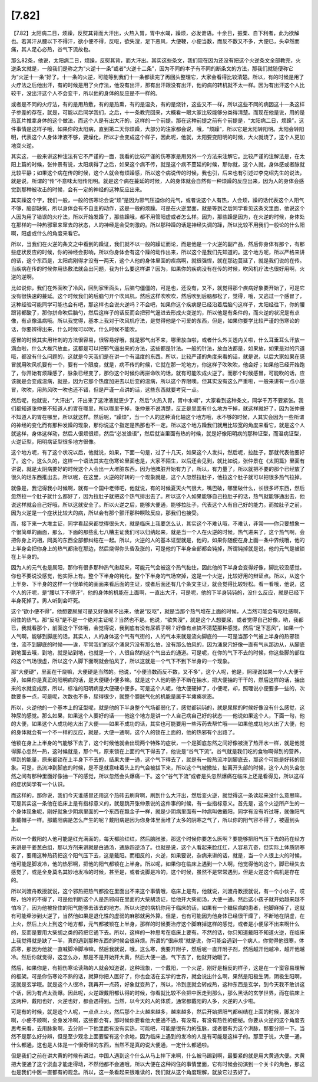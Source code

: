 [7.82]
==========

【7.82】太阳病二日，烦躁，反熨其背而大汗出，火热入胃，胃中水竭，躁烦，必发谵语。十余日，振栗、自下利者，此为欲解也。若其汗从腰以下不得汗，欲小便不得，反呕，欲失溲，足下恶风，大便鞕，小便当数，而反不数又不多，大便已，头卓然而痛，其人足心必热，谷气下流故也。

那么82条，他说，太阳病二日，烦躁，反熨其背，而大汗出。其实这些条文，我们现在因为还没有把这个火逆条文全部教完，火逆条文就是，一般我们是称之为“火逆十一条”或者“火逆十二条”，因为不同的本子有不同的断条文的方法，那我们就随便称它为“火逆十一条”好了。十一条的火逆，可能等到我们十一条都读完了再回头整理它，大家会看得比较清楚。所以，有的时候是用了火疗法之后他出汗，有的时候是用了火疗法，他没有出汗，那有出汗跟没有出汗，他的病的转机就不太一样。因为有出汗这个人比较干，没出汗这个人不会变干，所以他的身体的反应是不一样的。

或者是不同的火疗法，有的是用热敷，有的是热熏，有的是温灸，有的是烧针，这些又不一样，所以这些不同的病因这十一条这样子参差的存在，就是，可能以后同学我们，之后，十一条教完回来，大概看一眼大家比较能够分类得清楚。而现在他是说，用的是热瓦片推拿身体的这个做法，而这个人是有出大汗的，这样的一个前提。那在这种前提之前有个前提是，“太阳病二日，烦躁”，这件事情是这样子哦，如果你的太阳病，直到第二天你烦躁，大部分的注家都会说，哦，“烦躁”，所以它是太阳转阳明。太阳会转阳明，代表这个人身体津液不够，要燥化，所以才会变成这个样子，因此呢，他就，太阳要变阳明的时候，大火就烧了，这个人更加地变火逆。

其实这，一般来讲这种注法有它不严谨的一面，我看的比较严谨的伤寒家是用另外一个方法来注解它。比较严谨的注解法是，在太阳上篇的时候，张仲景有说，太阳病得了之后，如果这个病不传，就是这个病不蔓延的时候，那你就，这个人就，身体感或者脉就比较平静；如果这个病在传的时候，这个人就会有烦躁感，所以这个病说传的时候，我也引，后来也有引述过李克绍先生的说法，就是说，所谓的“传”不意味太阳传阳明。就是这个病在蔓延的时候，人的身体就会自然有一种烦躁的反应出来，因为人的身体会感觉到那种被攻击的时候，会有一定的神经的这种反应出来。

其实躁这个字，我们一般，一般的伤寒论会说“烦”是因为邪气压迫你的元气，或者说这个人有热，人会烦，躁的话代表这个人阳气不够，脑部缺氧，所以身体会有不自主的动作，这是一般的烦躁。可是在火逆里面，就是等到之后同学看见这条文里面，他说这个人因为用了错误的火疗法，所以开始发躁了，那些躁哦，都不用管阳虚或者怎么样。因为，那些躁是因为，在火逆的时候，身体处在那样的一种热邪窜来窜去的状态，人的神经是会受刺激的。所以那种躁的话是神经失调的躁，所以比较不用我们一般论的什么阳啊，阳虚或什么的角度来看它。

所以，当我们在火逆的条文之中看到的躁证，我们就不以一般的躁证而论，而是他是一个火逆的副产品，然后你身体有那个，有那些症状反应的时候，你的神经会影响，所以你身体会有这个躁的动作出来，所以这个是我们先知道的。这个地方呢，所以严格来讲的话，这个东西是，太阳病刚得才没有一两天，这个人他的身体里面的疾病啊，就很强悍，就在那边蔓延了，就是我们说的在传。当疾病在传的时候你用热敷法就会出问题，我为什么要这样讲？因为，如果你的疾病没有在传的时候，吹风机疗法也很好用啊，火逆的逆啊。
 
比如说你，我们在外面吹了冷风，回到家里面头，后脑勺僵僵的，可是也，还没有，又不，就觉得那个疾病好象要开始了，可是它没有很快速的蔓延。这个时候我们的后脑勺开个吹风机，然后这样吹吹吹，然后吹到后脑都松了，觉得，哦，又逃过一个感冒了，这种经验可能同学可能也会有吧，那这样也会说火逆吗？不会吧，如果你这个疾病是已经沿着后脑勺这样子，太阳经往下，你的腰跟背都酸了，那你拼命吹后脑勺，然后这样子的话反而会把邪气逼进去形成火变逆的，所以他是有条件的，而火逆的状况是有点像，有点像温病哦。所以我觉得，基本上我对于吹风机疗法，是觉得他是个可爱的东西，但是，如果你要学比较严谨的伤寒论的话，你要辨得出来，什么时候可以吹，什么时候不能吹。

感冒的时候其实用针刺的方法很容易，很容易好哦，就是邪气出不来，哪里放血啦，或者什么外关透内关啦，什么耳垂耳么汗放一滴血啦，什么大椎穴放血，这都是可以把邪气逼出来的方法，这些都是针法。一般的针法，放血法都是，如果放，如果是对的穴道哦，都没有什么问题的，这就是今天我们是在讲一个有温度的东西。所以，比较严谨的角度来看的话，就是说，以后大家如果在感冒就用吹风机要有一个，要有一个限度，就是，病不传的时候，它就在那一坨地方，你这样子吹吹吹，他会好；如果他已经开始跑了，你开始有烦躁感了，脉象已经变了，那你这个时候你再拼命吹的话，就有可能吹成火逆了。而那个时候感冒，可能吹的话，应该就是会变成温病，就是，因为它那个热度加进去以后变的温病，所以这个界限噢。但其实没有这么严重啦，一般来讲有一点小感冒，吹吹，用热风吹一吹也还不错，但是严谨一点讲的话，这些东西就要考究一点。

然后呢，他就说，“大汗出”，汗出来了这津液就更少了，然后“火热入胃，胃中水竭”，大家看到这种条文，同学千万不要紧张。我们都知道张仲景不知道人的胃在哪里，所以哪里干掉，张仲景不说清楚，反正是里面有什么地方干掉，就这样就好了，因为张仲景不知道人的胃在哪里，所以就这样。然后呢，“躁烦”，当一个人的这种消化轴这个地方哦，水不够的时候，人其实会因为一些所谓的神经的变化而有那种发躁的现象，那你说这个指定是热那也不一定。所以这个地方躁我们就用比较宽的角度来看它，就是这个人就这样，身体这样动，然后人很烦很烦，然后“必发谵语”，然后就当里面有热的时候，就是好像阳明病的那种证型，而温病证型，火逆证型，阳明病证型很多地方很像。

这个地方呢，有了这个状况以后，他就说，如果，下面一句是，过了十几天，如果这个人发抖，然后呢，拉肚子，那就代表他要好了。这个，这么久的，这样一个语法其实在伤寒论里面也是，大家不陌生，以后还会见到，就比如说，张仲景在《太阴篇》里面有讲说，就是太阴病要好的时候这个人会出一大堆脏东西，因为他脾脏开始有力了，所以，有力量了，所以就把不要的那个已经放了很久的烂东西推出去。所以呢，在这里，火逆的好转的一个现象就是，这个人忽然拉肚子，他拉这个肚子就可以把很多热气拉掉。

就像是，我记得我小时候啊，就有一个国中老师吧，他就说，有的时候夏天火气很大，嘴巴破，哪里破什么，长很多坏东西，然后忽然拉一个肚子就什么都好了，因为拉肚子就把这个热气排出去了。所以这个人如果能够自己拉肚子的话，热气就能够通出去，他说这样就会自己好哦，所以这就安全了。所以火逆之后，能够大便通，能够拉肚子，代表这个人有自己好的能力。而拉肚子之前，因为火逆是一个症状比较大的病，所以会有那个颤汗那种瞑眩反应，那我们也接受。

而，接下来一大堆主证，同学看起来都觉得很头大，就是临床上我要怎么认，其实这个不难认哦，不难认，非常——你只要想象一个很简单的画面，那么，下面的那些乱七八糟主证我们可以归纳起来，就是当一个人在火逆的时候，热气进来了，这个热气啊，会把你身上的相，同类的东西全部都纠结在一起。所以，火逆的人的基本证型就是，他的，如果你随便在身上画一条中界线哦，他的上半身会把你身上的热气都揪在那边，然后烧得你头昏及涨的，可是他的下半身全部都会钝掉，所谓钝掉就是说，他的元气是被锁在上半身的。

因为人的元气也是属阳，那你有很多那种热气揪起来，可能元气会被这个热气黏住，因此他的下半身会变得好像，脚比较没感觉。你也不要说没感觉，他实际上有。整个下半身的钝化，整个下半身的气场空掉，这是一个火逆，比较好用的辩证点。所以，从这个上半身、下半身的这样一个很单纯的画面来看后面的主证，或者后面还有几个条文主证，就会觉得比较轻松。看一看哦，他说，这个人的汗呢，是“腰以下不得汗”，他的身体的机能在上面啊，一直出大汗，可是呢，他的下半身钝钝的，没什么反应，就是已经下半身死掉了。男人听到会吓死。

这个“欲小便不得”，他想要尿尿可是又好像尿不出来，他说“反呕”，就是当那个热气堆在上面的时候，人当然可能会有呕吐感啊，闷住的热气。那“反呕”是不是一个绝对主证呢？当然也不是。他说，“欲失溲”，就是这个人想要尿，或者觉得自己好像，哟，我都已，我就看那个，前面这个下体哦，会觉得说，我到底有没有尿裤子啊？好像有点搞不清楚那种感觉。然后“足下恶风”，如果一个人气啊，能够到脚底的话，其实人，人的身体这个气有气街的，人的气本来就是流向脚底的——可是当那个气被上半身的热邪锁住，流不到脚底的时候——诶，平常我们的这个涌泉穴没有那么怕，没有那么怕风的，因为涌泉穴好像一直有气从那边从，从脚底到地面去哦，到地，就是钻到地，也就是一个，人很自然的这个气出去的通道。可是呢，在你的气下不去的时候，你这些脚的部位的这个气场很虚，所以这个人脚下面啊就会怕风了，所以这就是一个气下不到下半身的一个现象。

那“大便硬”，里面在干烧嘛，大便硬是当然的。他说，“小便当数而反不数，又不多”，这个人呢，他是，照理说如果一个人大便干掉，如果你是真正的阳明病的话，是大便硬小便多嘛。就是这个人他的肠子不断在抽水，把大便抽的干干的，然后这样的话，抽出来的水就变成尿，所以，标准的阳明病是大便硬小便多。可是这个人呢，他大便硬掉了，小便呢，却，照理说小便要多一些的，次数要多一点，可是呢，次数也不多，尿得很少，就整个膀胱气化的机能是属于半瘫痪状态。

所以，火逆他的一个基本上的证型呢，就是他的下半身整个气场都弱化了，感觉都钝钝的，就是尿尿的时候好像没有什么感觉，这种尿的感觉。那么如果，如果这个人要好的话——他这个地方是讲一个人自己病自己好的状态——他说如果这个人，下面一句，他的大便，如果这个人成功地大出了大便——如果不成功的话，其实也可能要用一些泻药去帮忙哦——如果他成功地大出了大便，他的身体就会有一个不一样的反应，就是，大便一通啊，这个人的锁在上面的，他的热邪有个出路了。

他锁在身上上半身的气能够下去了，这个时候他就会出现两个特殊的症状，一个是脚底忽然之间好像被浇了热开水一样，就是他觉得脚心忽然一热，这时候就是，那个气，原来锁在上面的气下得去了，他说是“谷气下流”。谷气就是我们吃的食物啊得到的营养，得到的能量，原来都锁在上半身下不去的，结果大便一通，这个气下得去了，就是有一股热流冲到脚底去，那这个可能是好转的现象。可是，热流冲到脚底的时候，是不是就意味着头上的气会被拔下来，所以这个气被撤扯，扯离开头部的时候，这个人的头会忽然之间有那种里面好像抽一下的感觉，所以忽然会头爆痛一下。这个“谷气下流”或者是头忽然爆痛在临床上还是看得见，所以这样的症状同学有一个认识。

而这样的，那你说，我们今天谁感冒还用这个热砖去刷背啊，刷到什么大汗出，然后变火逆，就觉得这一条读起来没什么意思嘛，可是其实这一条他在临床上是有指标意义的，就是跳开张仲景说的这件事的时候，有一些指标意义。首先是，这个火逆所产生的一个身体现象呢，刚好就象少阴病里面的一个东西在飘金子一样，就是少阴病里面有一种病叫做戴阳，同学有没有听过呀，就像阳气象戴帽子一样。那戴阳病是怎么产生的呢？戴阳病是因为你身体里面堆了太多的阴寒之气了，所以你的阳气容不得了，被逼到头上。

所以一个戴阳的人他可能是红光满面的，每天都脸红红，然后脑胀胀，那这个时候你要怎么医啊？要能够把阳气压下去的药在经方来讲是干姜葱白组，那以方剂来讲就是白通汤，通脉四逆汤了。也就是说，这个人看起来脸红红，人容易亢奋，但实际上体质阴寒极了，要用这种热药把这个阳气压下去，这是戴阳。而相反的，火逆，如果要说，杂病来讲的话，就是，当一个人很上火的时候，他可能是脚发冷，他的热邪啊，把他的阳气都锁在上半身。所以呢，如果你在临床上遇到一个人啊，他觉得他的这个，脚已经失去感觉了，或是全身莫名其妙地发冷的时候，甚至是，或者说脚是冷的，这个时候，虽然不是常常遇到，但是火逆这个病机是存在的。

所以刘渡舟教授就说，这个邪热把热气都拴在里面出不来这个事情哦，临床上是有，他就说，刘渡舟教授就说，有一个小伙子，哎呀，怕冷的不得了，可是他判断这个人是热邪闷在里面的大柴胡汤证，给他开大柴胡汤，大便一通，然后这小孩子就开始越来越不怕冷了，因为他被拴住的阳气能够去该去的地方。所以火逆的病机你用于临床的话，如果有一个糖尿病的患者，他脚麻掉了，这就有可能牵涉到火逆了，当然他如果是退化性的虚弱的麻那就另外算。但是，也有可能因为他身体已经很干燥了，不断地在阴虚，在上火，然后上火上到这个地方都，元气都被锁在上半身，那样的时候要治疗这个脚麻掉这样的感觉，或者是小便尿不出来啊什么的，反而是要用大柴胡之类的药把它通下去。所以，这样的一种思考在临床上要有。不然的话，你只知道戴阳不知道火逆，在临床上我觉得就是缺了一半，真的遇到那种东西的时候会很麻烦。所谓的“很麻烦”就是说，你可能会遇到一个病人，你觉得他很寒，体质寒，那因为他就一直喊脚冷脚冷嘛，然后我就说，哦，这么寒，我要开附子，然后呢一直开附子剂，然后越开他越冷，越开他越冷。然后你就觉得，这怎么办，那是不是开始开大黄，然后大便一通，气下去了，他就开始暖了。

然后，如果你是，有把伤寒论读熟的人就会知道说，这种现象，一个戴阳，一个火逆，刚好是相反的样子，这是在一个蛮容易理解的框架。可是你伤寒论不熟的话，就算你把人医好了，你也会活在玄学的世界，就会说出什么啊，果然是阳极生阴，阴极生阳啊，这就是玄学哦。就是这个人很冷，我再开一点药，好象就变热了，所以，冷到底就会转成热，这种东西是玄学，到今天我不敢讲这个话，因为有点太劲爆。因此呢，火逆跟戴阳都认得的时候，你看就比较不会把中医走到那么，那么黑话的玄学世界，而在临床上这两种，戴阳也好，火逆也好，都会遇得到。当然，以今天的人的体质，通常都戴阳的人多，火逆的人少啦。

可是有的时候，就是这个人呢，一点点上火，然后那个上火越来越多，越来越多，然后开始把阳气都纠结在上面的时候，脚发冷啊，小便不顺啊，全身发冷啊，这些都会有，那时候你要看他大便通不通，有没有，有没有热性的便秘。你要从火逆的这个角度去思考来看，去用脉象啊，去分辨一下他里面有没有实热，可能吧，可能是很有力的弦脉，或者很有力这个洪脉，那要分辨一下。当然不是那么好分辨，但是至少观念上面要留有这个余地，因为临床上遇到的发冷的人是有可能是这样子的。那至于说，大便一通，什么都通，这也是人体是一个很奇怪的东西，当然不是真的说大便通，一定什么都通啦。

但是我们之前在讲大黄的时候有讲过，中国人遇到这个什么从马上摔下来啊，什么被马踢到啊，最要紧的就是用大黄通大便。大黄把大便通了这个淤血才能走得动，不然他都不会通哦，所以大便在这种闷住的事情里面，它有时候会扮演到一个关卡的角色，那这也是我们中医一直都有的观念。所以，这一条看起来很难读的，我们就从这个角度理解，就放它过去好了。
